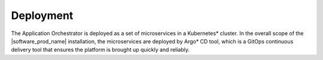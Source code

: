 Deployment
==========

The Application Orchestrator is deployed as a set of microservices in a
Kubernetes* cluster. In the overall scope of the |software_prod_name|
installation, the microservices are deployed by Argo\* CD tool, which is a GitOps
continuous delivery tool that ensures the platform is brought up quickly and
reliably.
